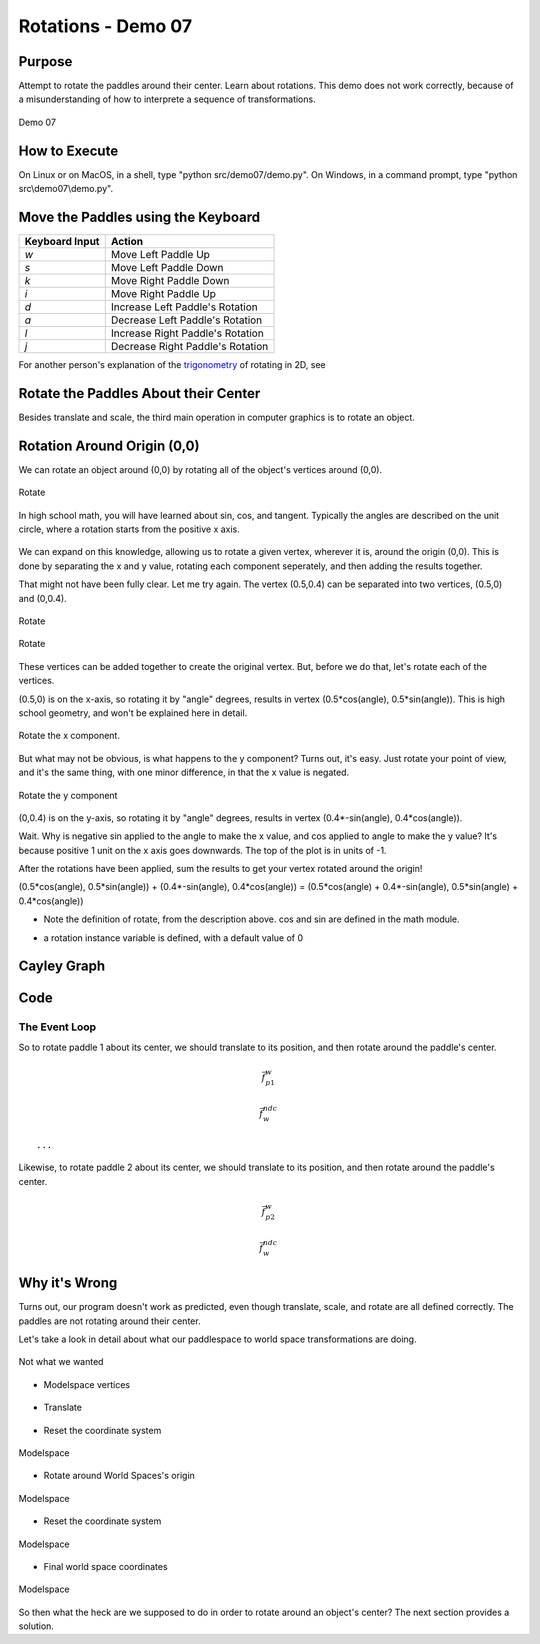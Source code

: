 ..
   Copyright (c) 2018-2023 William Emerison Six

   Permission is hereby granted, free of charge, to any person obtaining a copy
   of this software and associated documentation files (the "Software"), to deal
   in the Software without restriction, including without limitation the rights
   to use, copy, modify, merge, publish, distribute, sublicense, and/or sell
   copies of the Software, and to permit persons to whom the Software is
   furnished to do so, subject to the following conditions:

   The above copyright notice and this permission notice shall be included in all
   copies or substantial portions of the Software.

   THE SOFTWARE IS PROVIDED "AS IS", WITHOUT WARRANTY OF ANY KIND, EXPRESS OR
   IMPLIED, INCLUDING BUT NOT LIMITED TO THE WARRANTIES OF MERCHANTABILITY,
   FITNESS FOR A PARTICULAR PURPOSE AND NONINFRINGEMENT. IN NO EVENT SHALL THE
   AUTHORS OR COPYRIGHT HOLDERS BE LIABLE FOR ANY CLAIM, DAMAGES OR OTHER
   LIABILITY, WHETHER IN AN ACTION OF CONTRACT, TORT OR OTHERWISE, ARISING FROM,
   OUT OF OR IN CONNECTION WITH THE SOFTWARE OR THE USE OR OTHER DEALINGS IN THE
   SOFTWARE.

Rotations - Demo 07
===================


Purpose
^^^^^^^

Attempt to rotate the paddles around their center.
Learn about rotations.  This demo does not
work correctly, because of a misunderstanding
of how to interprete a sequence of transformations.

.. figure:: _static/screenshots/demo07.png
    :align: center
    :alt: Demo 07
    :figclass: align-center

    Demo 07


How to Execute
^^^^^^^^^^^^^^

On Linux or on MacOS, in a shell, type "python src/demo07/demo.py".
On Windows, in a command prompt, type "python src\\demo07\\demo.py".


Move the Paddles using the Keyboard
^^^^^^^^^^^^^^^^^^^^^^^^^^^^^^^^^^^

==============  ================================
Keyboard Input  Action
==============  ================================
*w*             Move Left Paddle Up
*s*             Move Left Paddle Down
*k*             Move Right Paddle Down
*i*             Move Right Paddle Up

*d*             Increase Left Paddle's Rotation
*a*             Decrease Left Paddle's Rotation
*l*             Increase Right Paddle's Rotation
*j*             Decrease Right Paddle's Rotation
==============  ================================



..
   TODO -- discuss method chaining

For another person's explanation of the trigonometry_ of rotating in 2D,
see

.. _trigonometry: https://www.alanzucconi.com/2016/02/03/2d-rotations/



Rotate the Paddles About their Center
^^^^^^^^^^^^^^^^^^^^^^^^^^^^^^^^^^^^^

Besides translate and scale, the third main operation in computer
graphics is to rotate an object.


Rotation Around Origin (0,0)
^^^^^^^^^^^^^^^^^^^^^^^^^^^^

We can rotate an object around (0,0) by rotating
all of the object's vertices around (0,0).

.. figure:: _static/rotate0.gif
    :align: center
    :alt: Rotate
    :figclass: align-center

    Rotate


In high school math, you will have learned about sin, cos, and tangent.
Typically the angles are described on the unit circle, where a rotation
starts from the positive x axis.

.. figure:: _static/cc0/Stephan_Kulla/Sinus_und_Kosinus_am_Einheitskreis_1.svg
    :align: center
    :alt: Demo 07
    :figclass: align-center


We can expand on this knowledge, allowing
us to rotate a given vertex, wherever it is, around the origin (0,0).  This is done
by separating the x and y value, rotating each component seperately,
and then adding the results together.

That might not have been fully clear.  Let me try again.
The vertex (0.5,0.4) can be separated into two vertices, (0.5,0) and (0,0.4).

.. figure:: _static/rotate3.png
    :align: center
    :alt: Rotate
    :figclass: align-center

    Rotate

.. figure:: _static/rotate4.png
    :align: center
    :alt: Rotate
    :figclass: align-center

    Rotate


These vertices can be added together to create the original vertex.
But, before we do that, let's rotate each of the vertices.

(0.5,0) is on the x-axis, so rotating it by "angle" degrees, results
in vertex (0.5*cos(angle), 0.5*sin(angle)).  This is high school
geometry, and won't be explained here in detail.

.. figure:: _static/rotate.png
    :align: center
    :alt: Rotate
    :figclass: align-center

    Rotate the x component.

.. figure:: _static/cc0/Stephan_Kulla/Sinus_und_Kosinus_am_Einheitskreis_2.svg
    :align: center
    :alt: Demo 07
    :figclass: align-center




But what may not be obvious, is what happens to the y component?
Turns out, it's easy.  Just rotate your point of view, and it's
the same thing, with one minor difference, in that the x value
is negated.





.. figure:: _static/rotate2.png
    :align: center
    :alt: Rotate
    :figclass: align-center

    Rotate the y component

.. figure:: _static/cc0/Stephan_Kulla/Sinus_und_Kosinus_am_Einheitskreis_3.svg
    :align: center
    :alt: Demo 07
    :figclass: align-center


(0,0.4) is on the y-axis, so rotating it by "angle" degrees, results
in vertex (0.4*-sin(angle), 0.4*cos(angle)).


Wait.  Why is negative sin applied to the angle to make the x value,
and cos applied to angle to make the y value?  It's because positive
1 unit on the x axis goes downwards.  The top of the plot is in
units of -1.


After the rotations have been applied, sum the results to
get your vertex rotated around the origin!

(0.5*cos(angle), 0.5*sin(angle)) + (0.4*-sin(angle), 0.4*cos(angle)) =
(0.5*cos(angle) + 0.4*-sin(angle), 0.5*sin(angle) + 0.4*cos(angle))


.. LINENOS ../src/demo07/demo.py 0650dc123c5604096222ab7f34523251869be0e3


* Note the definition of rotate, from the description above.
  cos and sin are defined in the math module.


.. LINENOS ../src/demo07/demo.py cf32927e5bb15098767fad214706f03ddfe49a1c

* a rotation instance variable is defined, with a default value of 0

.. LINENOS ../src/demo07/demo.py 1cf68248b869564df5f3133b98adb2e06601ed3b



Cayley Graph
^^^^^^^^^^^^

.. figure:: _static/demo06.png
    :align: center
    :alt: Demo 06
    :figclass: align-center






Code
^^^^


The Event Loop
~~~~~~~~~~~~~~

.. LINENOS ../src/demo07/demo.py 67ffd7b7adc42d01ca93bacdef858c0d4b678e38


So to rotate paddle 1 about its center,
we should translate to its position, and then rotate
around the paddle's center.


.. LINENOS ../src/demo07/demo.py 4ae8b0ebe66cd4de6b0150ac5cd4fa92abdd9985


.. math::


    \vec{f}_{p1}^{w}


.. LINENOS ../src/demo07/demo.py 1699ece7b62ace3842c391a972f2d27c5e022993


.. math::


    \vec{f}_{w}^{ndc}



.. LINENOS ../src/demo07/demo.py ff2784cf4a98bfbaa9a63073ec0b915197f34c5d

.. LINENOS ../src/demo07/demo.py 46159451e06ea71fbb3fc270b01f3b755a06040c



::

    ...


Likewise, to rotate paddle 2 about its center,
we should translate to its position, and then rotate
around the paddle's center.




.. LINENOS ../src/demo07/demo.py dd17b8cf2992da4f0752dd3f54dba416a5f04d64

.. math::


    \vec{f}_{p2}^{w}


.. LINENOS ../src/demo07/demo.py 2bfcc6ef8f40e5cd45e7f921e9978db7184b860c


.. math::


    \vec{f}_{w}^{ndc}




.. LINENOS ../src/demo07/demo.py 0ae0fb2528f9b972bdb4901b83e93f63266e2ed7

.. LINENOS ../src/demo07/demo.py 696e8248badabab740bf65566030cf31d8bae2f2




Why it's Wrong
^^^^^^^^^^^^^^

Turns out, our program doesn't work as predicted, even though
translate, scale, and rotate are all defined correctly.  The paddles
are not rotating around their center.

Let's take a look in detail about what our paddlespace to
world space transformations are doing.

.. LINENOS ../src/demo07/demo.py 1699ece7b62ace3842c391a972f2d27c5e022993




.. figure:: _static/incorrectrotate-forwards.gif
    :align: center
    :alt:
    :figclass: align-center

    Not what we wanted





* Modelspace vertices


.. figure:: _static/incorrectrotate-forwards-1.png
    :align: center
    :alt:
    :figclass: align-center


* Translate


.. figure:: _static/incorrectrotate-forwards-2.png
    :align: center
    :alt:
    :figclass: align-center


* Reset the coordinate system

.. figure:: _static/incorrectrotate-forwards-3.png
    :align: center
    :alt:
    :figclass: align-center

    Modelspace

* Rotate around World Spaces's origin

.. figure:: _static/incorrectrotate-forwards-4.png
    :align: center
    :alt:
    :figclass: align-center

    Modelspace

* Reset the coordinate system


.. figure:: _static/incorrectrotate-forwards-5.png
    :align: center
    :alt:
    :figclass: align-center

    Modelspace

* Final world space coordinates


.. figure:: _static/incorrectrotate-forwards-6.png
    :align: center
    :alt:
    :figclass: align-center

    Modelspace




So then what the heck are we supposed to do in order to
rotate around an object's center?  The next section
provides a solution.
